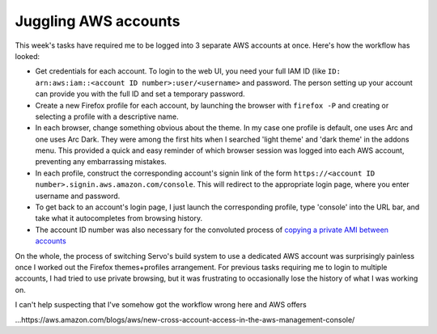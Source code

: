 Juggling AWS accounts
=====================

This week's tasks have required me to be logged into 3 separate AWS accounts
at once. Here's how the workflow has looked: 

* Get credentials for each account. To login to the web UI, you need your
  full IAM ID (like ``ID: arn:aws:iam::<account ID number>:user/<username>``
  and password. The person setting up your account can provide you with the
  full ID and set a temporary password. 

* Create a new Firefox profile for each account, by launching the browser with
  ``firefox -P`` and creating or selecting a profile with a descriptive name. 

* In each browser, change something obvious about the theme. In my case one
  profile is default, one uses Arc and one uses Arc Dark. They were among the
  first hits when I searched 'light theme' and 'dark theme' in the addons menu.
  This provided a quick and easy reminder of which browser session was logged
  into each AWS account, preventing any embarrassing mistakes. 

* In each profile, construct the corresponding account's signin link of the
  form ``https://<account ID number>.signin.aws.amazon.com/console``. This
  will redirect to the appropriate login page, where you enter username and
  password.

* To get back to an account's login page, I just launch the corresponding
  profile, type 'console' into the URL bar, and take what it autocompletes
  from browsing history.

* The account ID number was also necessary for the convoluted process of
  `copying a private AMI between accounts 
  <http://docs.aws.amazon.com/AWSEC2/latest/UserGuide/CopyingAMIs.html>`_

On the whole, the process of switching Servo's build system to use a dedicated
AWS account was surprisingly painless once I worked out the Firefox
themes+profiles arrangement. For previous tasks requiring me to login to
multiple accounts, I had tried to use private browsing, but it was frustrating
to occasionally lose the history of what I was working on. 

I can't help suspecting that I've somehow got the workflow wrong here and AWS
offers 

...https://aws.amazon.com/blogs/aws/new-cross-account-access-in-the-aws-management-console/


.. author:: default
.. categories:: none
.. tags:: aws, notes to self
.. comments::
